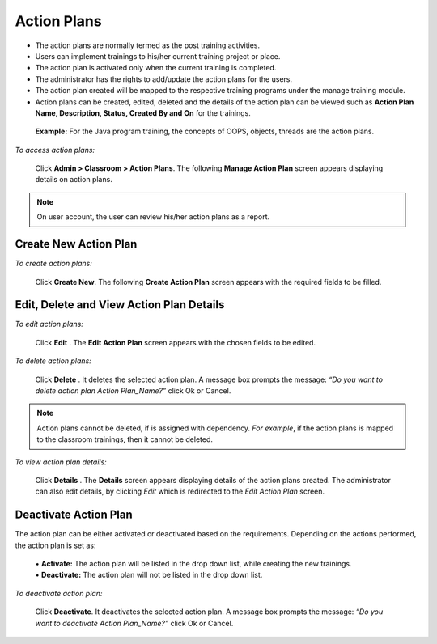 .. _action plans:
.. |Admin| image:: _static/admin_button.png
.. |Delete-Button| image:: _static/usr_del_tab.png
.. |Edit-Button| image:: _static/usr_edit_tab.png
.. |User-Details| image:: _static/usr_det_tab.png

**Action Plans**
**************
•	The action plans are normally termed as the post training activities.
•	Users can implement trainings to his/her current training project or place.
•	The action plan is activated only when the current training is completed.
•	The administrator has the rights to add/update the action plans for the users.
•	The action plan created will be mapped to the respective training programs under the manage training module.
•	Action plans can be created, edited, deleted and the details of the action plan can be viewed such as **Action Plan Name, Description, Status, Created By and On** for the trainings.
  **Example:** For the Java program training, the concepts of OOPS, objects, threads are the action plans.

*To access action plans:*

    Click |Admin| **Admin > Classroom > Action Plans**. The following **Manage Action Plan** screen appears displaying details on action plans.

    .. image:: _static/mng_action_plan.png
     :height: 250px
     :width: 500 px
     :scale: 120 %
     :align: center
.. note:: On user account, the user can review his/her action plans as a report.

**Create New Action Plan**
=========================
*To create action plans:*

    Click **Create New**. The following **Create Action Plan** screen appears with the required fields to be filled.

    .. image:: _static/crt_action_plan.png
     :height: 250px
     :width: 500 px
     :scale: 120 %
     :align: center

**Edit, Delete and View Action Plan Details**
============================================
*To edit action plans:*

     Click **Edit** |Edit-Button|. The **Edit Action Plan** screen appears with the chosen fields to be edited.

*To delete action plans:*

     Click **Delete** |Delete-Button|. It deletes the selected action plan. A message box prompts the message: *“Do you want to delete action plan Action Plan_Name?”* click Ok or Cancel.
.. note:: Action plans cannot be deleted, if is assigned with dependency. *For example*, if the action plans is mapped to the classroom trainings, then it cannot be deleted.

*To view action plan details:*

     Click **Details** |User-Details|. The **Details** screen appears displaying details of the action plans created. The administrator can also edit details, by clicking *Edit* which is redirected to the *Edit Action Plan* screen.

**Deactivate Action Plan**
=========================
The action plan can be either activated or deactivated based on the requirements. Depending on the actions performed, the action plan is set as:

     | •	**Activate:** The action plan will be listed in the drop down list, while creating the new trainings.
     | •	**Deactivate:** The action plan will not be listed in the drop down list.

*To deactivate action plan:*

     Click **Deactivate**. It deactivates the selected action plan. A message box prompts the message: *“Do you want to deactivate Action Plan_Name?”* click Ok or Cancel.
